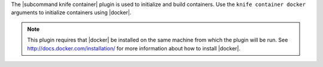 .. The contents of this file are included in multiple topics.
.. This file describes a command or a sub-command for Knife.
.. This file should not be changed in a way that hinders its ability to appear in multiple documentation sets.


The |subcommand knife container| plugin is used to initialize and build containers. Use the ``knife container docker`` arguments to initialize containers using |docker|.

.. note:: This plugin requires that |docker| be installed on the same machine from which the plugin will be run. See http://docs.docker.com/installation/ for more information about how to install |docker|.
